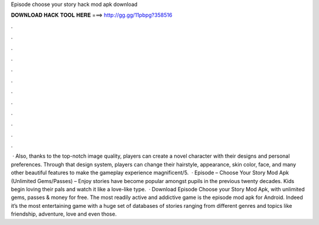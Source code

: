 Episode choose your story hack mod apk download

𝐃𝐎𝐖𝐍𝐋𝐎𝐀𝐃 𝐇𝐀𝐂𝐊 𝐓𝐎𝐎𝐋 𝐇𝐄𝐑𝐄 ===> http://gg.gg/11pbpg?358516

.

.

.

.

.

.

.

.

.

.

.

.

 · Also, thanks to the top-notch image quality, players can create a novel character with their designs and personal preferences. Through that design system, players can change their hairstyle, appearance, skin color, face, and many other beautiful features to make the gameplay experience magnificent/5.  · Episode – Choose Your Story Mod Apk (Unlimited Gems/Passes) – Enjoy stories have become popular amongst pupils in the previous twenty decades. Kids begin loving their pals and watch it like a love-like type.  · Download Episode Choose your Story Mod Apk, with unlimited gems, passes & money for free. The most readily active and addictive game is the episode mod apk for Android. Indeed it’s the most entertaining game with a huge set of databases of stories ranging from different genres and topics like friendship, adventure, love and even those.
